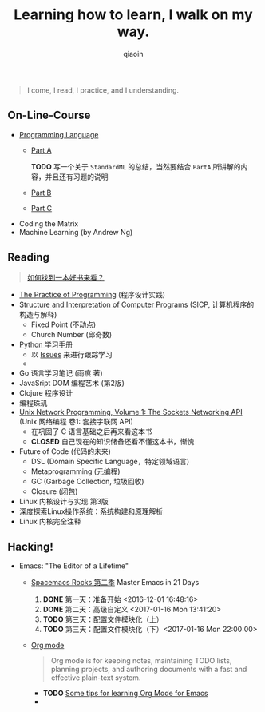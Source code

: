 #+TITLE: Learning how to learn, I walk on my way.
#+AUTHOR: qiaoin
#+EMAIL: qiao.liubing@gmail.com
#+OPTIONS: toc:3 num:nil
#+STARTUP: showall


#+BEGIN_QUOTE
I come, I read, I practice, and I understanding.
#+END_QUOTE


** *On-Line-Course*

- [[./Coursera/ProgrammingLanguages/][Programming Language]] 
  + [[https://www.coursera.org/learn/programming-languages][Part A]] 

    *TODO* 写一个关于 =StandardML= 的总结，当然要结合 =PartA= 所讲解的内容，并且还有习题的说明
  + [[https://www.coursera.org/learn/programming-languages-part-b][Part B]]
  + [[https://www.coursera.org/learn/programming-languages-part-c][Part C]] 
- Coding the Matrix
- Machine Learning (by Andrew Ng)


** *Reading*

#+BEGIN_QUOTE
[[./Motivation/how-to-find-a-book-to-read.md][如何找到一本好书来看？]] 
#+END_QUOTE

- [[./Reading/PracticeOfProgramming/][The Practice of Programming]] (程序设计实践)
- [[./Reading/SICP/][Structure and Interpretation of Computer Programs]] (SICP, 计算机程序的构造与解释)
  + Fixed Point (不动点)
  + Church Number (邱奇数)
- [[./Reading/LearningPython/][Python 学习手册]]
  + 以 [[https://github.com/qiaoIn/on-the-way/issues?q=is%3Aissue+label%3Apython][Issues]] 来进行跟踪学习
  + 
- Go 语言学习笔记 (雨痕 著)
- JavaSript DOM 编程艺术 (第2版)
- Clojure 程序设计
- 编程珠玑
- [[./Reading/UnixNetwork/Volume1/][Unix Network Programming, Volume 1: The Sockets Networking API]] (Unix 网络编程 卷1: 套接字联网 API)
  + 在巩固了 C 语言基础之后再来看这本书
  + *CLOSED* 自己现在的知识储备还看不懂这本书，惭愧
- Future of Code (代码的未来)
  + DSL (Domain Specific Language，特定领域语言)
  + Metaprogramming (元编程)
  + GC (Garbage Collection, 垃圾回收)
  + Closure (闭包)
- Linux 内核设计与实现 第3版
- 深度探索Linux操作系统：系统构建和原理解析
- Linux 内核完全注释


** *Hacking!*

- Emacs: "The Editor of a Lifetime"
  + [[https://github.com/emacs-china/Spacemacs-rocks][Spacemacs Rocks 第二季]] Master Emacs in 21 Days
    1. *DONE* 第一天：准备开始 <2016-12-01 16:48:16>
    2. *DONE* 第二天：高级自定义 <2017-01-16 Mon 13:41:20>
    3. *TODO* 第三天：配置文件模块化（上）
    4. *TODO* 第三天：配置文件模块化（下）<2017-01-16 Mon 22:00:00>
  + [[http://orgmode.org/][Org mode]]
    #+BEGIN_QUOTE
    Org mode is for keeping notes, maintaining TODO lists, planning projects, and authoring documents with a fast and effective plain-text system.
    #+END_QUOTE
    + *TODO* [[http://sachachua.com/blog/2014/01/tips-learning-org-mode-emacs/][Some tips for learning Org Mode for Emacs]]
    + 
